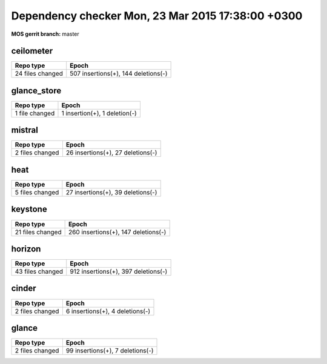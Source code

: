 Dependency checker Mon, 23 Mar 2015 17:38:00 +0300
==================================================
:MOS gerrit branch: master

ceilometer
-----------
+----------------+------------------------------------+
|   Repo type    |               Epoch                |
+================+====================================+
|24 files changed| 507 insertions(+), 144 deletions(-)|
+----------------+------------------------------------+

glance_store
-------------
+--------------+------------------------------+
|  Repo type   |            Epoch             |
+==============+==============================+
|1 file changed| 1 insertion(+), 1 deletion(-)|
+--------------+------------------------------+

mistral
--------
+---------------+----------------------------------+
|   Repo type   |              Epoch               |
+===============+==================================+
|2 files changed| 26 insertions(+), 27 deletions(-)|
+---------------+----------------------------------+

heat
-----
+---------------+----------------------------------+
|   Repo type   |              Epoch               |
+===============+==================================+
|5 files changed| 27 insertions(+), 39 deletions(-)|
+---------------+----------------------------------+

keystone
---------
+----------------+------------------------------------+
|   Repo type    |               Epoch                |
+================+====================================+
|21 files changed| 260 insertions(+), 147 deletions(-)|
+----------------+------------------------------------+

horizon
--------
+----------------+------------------------------------+
|   Repo type    |               Epoch                |
+================+====================================+
|43 files changed| 912 insertions(+), 397 deletions(-)|
+----------------+------------------------------------+

cinder
-------
+---------------+--------------------------------+
|   Repo type   |             Epoch              |
+===============+================================+
|2 files changed| 6 insertions(+), 4 deletions(-)|
+---------------+--------------------------------+

glance
-------
+---------------+---------------------------------+
|   Repo type   |              Epoch              |
+===============+=================================+
|2 files changed| 99 insertions(+), 7 deletions(-)|
+---------------+---------------------------------+
